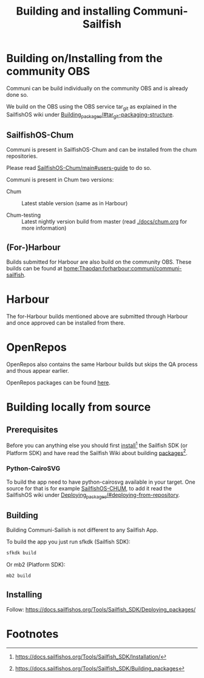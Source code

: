 #+TITLE: Building and installing Communi-Sailfish

* Building on/Installing from the community OBS
  Communi can be build individually on the community OBS and is already done so.

  We build on the OBS using the OBS service tar_git as explained in
  the SailfishOS wiki under [[https://docs.sailfishos.org/Tools/Sailfish_SDK/Building_packages/#tar_git-packaging-structure][Building_packages/#tar_git-packaging-structure]].

** SailfishOS-Chum
   Communi is present in SailfishOS-Chum and can be installed from the chum repositories.

   Please read [[https://github.com/sailfishos-chum/main#users-guide=][SailfishOS-Chum/main#users-guide]] to do so.

   Communi is present in Chum two versions:

   - Chum :: Latest stable version (same as in Harbour)

   - Chum-testing :: Latest nightly version build from master (read [[./docs/chum.org]] for more information)

** (For-)Harbour
   Builds submitted for Harbour are also build on the community OBS.
   These builds can be found at [[https://build.sailfishos.org/package/show/home:Thaodan:forharbour:communi/communi-sailfish][home:Thaodan:forharbour:communi/communi-sailfish]].


* Harbour
  The for-Harbour builds mentioned above are submitted through Harbour and once approved
  can be installed from there.

* OpenRepos
  OpenRepos also contains the same Harbour builds but skips the QA process and thous appear
  earlier.

  OpenRepos packages can be found [[https://openrepos.net/content/thaodan/communi][here]].


* Building locally from source
** Prerequisites

 Before you can anything else you should first [[https://docs.sailfishos.org/Tools/Sailfish_SDK/Installation/][install]][fn:1] the Sailfish SDK (or Platform SDK) and have
 read the Sailfish Wiki about building [[https://docs.sailfishos.org/Tools/Sailfish_SDK/Building_packages][packages]][fn:2].


*** Python-CairoSVG

 To build the app need to have python-cairosvg available in your target.
 One source for that is for example [[https://github.com/sailfishos-chum/main][SailfishOS-CHUM]], to add it read the SailfishOS wiki
 under [[https://docs.sailfishos.org/Tools/Sailfish_SDK/Deploying_packages/#deploying-from-repository][Deploying_packages/#deploying-from-repository]].

** Building

 Building Communi-Sailish is not different to any Sailfish App.

 To build the app you just run sfkdk (Sailfish SDK):

 #+begin_src sh
 sfkdk build
 #+end_src

 Or mb2 (Platform SDK):

 #+begin_src sh
 mb2 build
 #+end_src


** Installing

 Follow: https://docs.sailfishos.org/Tools/Sailfish_SDK/Deploying_packages/

* Footnotes

[fn:1] https://docs.sailfishos.org/Tools/Sailfish_SDK/Installation/

[fn:2] https://docs.sailfishos.org/Tools/Sailfish_SDK/Building_packages
